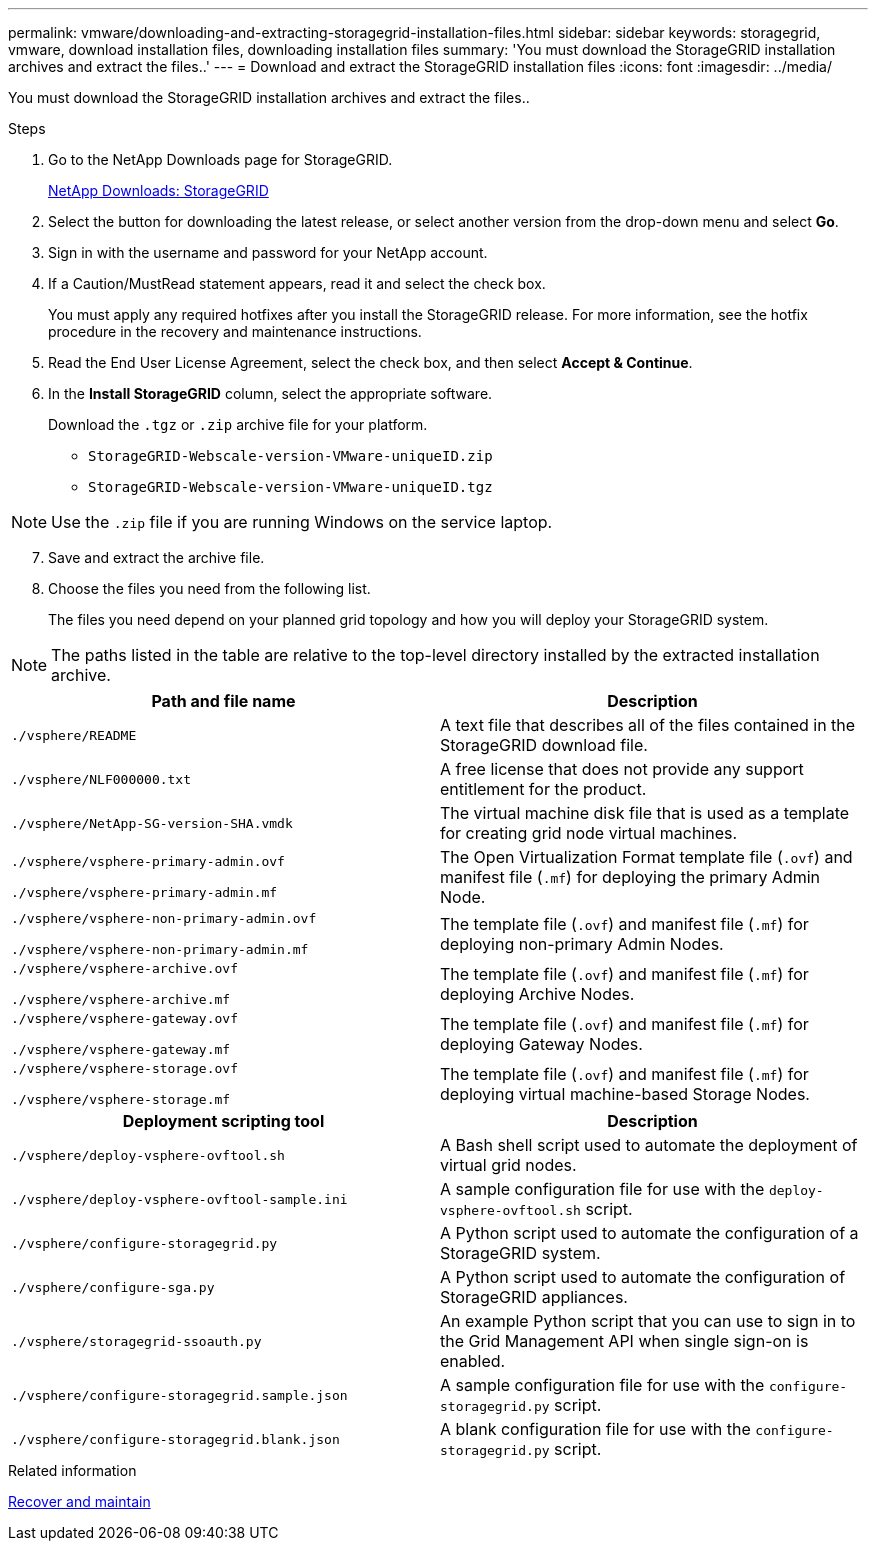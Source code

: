 ---
permalink: vmware/downloading-and-extracting-storagegrid-installation-files.html
sidebar: sidebar
keywords: storagegrid, vmware, download installation files, downloading installation files
summary: 'You must download the StorageGRID installation archives and extract the files..'
---
= Download and extract the StorageGRID installation files
:icons: font
:imagesdir: ../media/

[.lead]
You must download the StorageGRID installation archives and extract the files..

.Steps

. Go to the NetApp Downloads page for StorageGRID.
+
https://mysupport.netapp.com/site/products/all/details/storagegrid/downloads-tab[NetApp Downloads: StorageGRID^]

. Select the button for downloading the latest release, or select another version from the drop-down menu and select *Go*.
. Sign in with the username and password for your NetApp account.
. If a Caution/MustRead statement appears, read it and select the check box.
+
You must apply any required hotfixes after you install the StorageGRID release. For more information, see the hotfix procedure in the recovery and maintenance instructions.

. Read the End User License Agreement, select the check box, and then select *Accept & Continue*.
. In the *Install StorageGRID* column, select the appropriate software.
+
Download the `.tgz` or `.zip` archive file for your platform.

 ** `StorageGRID-Webscale-version-VMware-uniqueID.zip`
 ** `StorageGRID-Webscale-version-VMware-uniqueID.tgz`

NOTE: Use the `.zip` file if you are running Windows on the service laptop.

[start=7]
. Save and extract the archive file.
. Choose the files you need from the following list.
+
The files you need depend on your planned grid topology and how you will deploy your StorageGRID system.

NOTE: The paths listed in the table are relative to the top-level directory installed by the extracted installation archive.

[cols="1a,1a" options="header"]
|===
| Path and file name| Description
m|./vsphere/README
|A text file that describes all of the files contained in the StorageGRID download file.

m|./vsphere/NLF000000.txt
|A free license that does not provide any support entitlement for the product.

m|./vsphere/NetApp-SG-version-SHA.vmdk
|The virtual machine disk file that is used as a template for creating grid node virtual machines.

m|./vsphere/vsphere-primary-admin.ovf

./vsphere/vsphere-primary-admin.mf
|The Open Virtualization Format template file (`.ovf`) and manifest file (`.mf`) for deploying the primary Admin Node.

m|./vsphere/vsphere-non-primary-admin.ovf

./vsphere/vsphere-non-primary-admin.mf
|The template file (`.ovf`) and manifest file (`.mf`) for deploying non-primary Admin Nodes.

m|./vsphere/vsphere-archive.ovf

./vsphere/vsphere-archive.mf

|The template file (`.ovf`) and manifest file (`.mf`) for deploying Archive Nodes.

m|./vsphere/vsphere-gateway.ovf

./vsphere/vsphere-gateway.mf
|The template file (`.ovf`) and manifest file (`.mf`) for deploying Gateway Nodes.

m|./vsphere/vsphere-storage.ovf

./vsphere/vsphere-storage.mf
|The template file (`.ovf`) and manifest file (`.mf`) for deploying virtual machine-based Storage Nodes.

h|Deployment scripting tool h|Description
m|./vsphere/deploy-vsphere-ovftool.sh
|A Bash shell script used to automate the deployment of virtual grid nodes.

m|./vsphere/deploy-vsphere-ovftool-sample.ini
|A sample configuration file for use with the `deploy-vsphere-ovftool.sh` script.

m|./vsphere/configure-storagegrid.py
|A Python script used to automate the configuration of a StorageGRID system.

m|./vsphere/configure-sga.py
|A Python script used to automate the configuration of StorageGRID appliances.

m|./vsphere/storagegrid-ssoauth.py
|An example Python script that you can use to sign in to the Grid Management API when single sign-on is enabled.

m|./vsphere/configure-storagegrid.sample.json
|A sample configuration file for use with the `configure-storagegrid.py` script.

m|./vsphere/configure-storagegrid.blank.json
|A blank configuration file for use with the `configure-storagegrid.py` script.
|===

.Related information

xref:../maintain/index.adoc[Recover and maintain]
